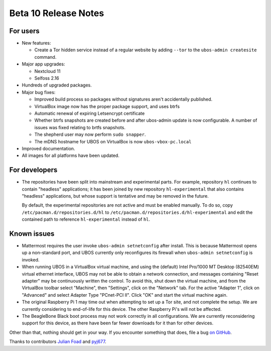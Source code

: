 Beta 10 Release Notes
=====================

For users
---------

* New features:

  * Create a Tor hidden service instead of a regular website by adding ``--tor`` to the
    ``ubos-admin createsite`` command.

* Major app upgrades:

  * Nextcloud 11
  * Selfoss 2.16

* Hundreds of upgraded packages.

* Major bug fixes:

  * Improved build process so packages without signatures aren't accidentally published.

  * VirtualBox image now has the proper package support, and uses btrfs

  * Automatic renewal of expiring Letsencrypt certificate

  * Whether btrfs snapshots are created before and after ubos-admin update is now configurable.
    A number of issues was fixed relating to brtfs snapshots.

  * The shepherd user may now perform ``sudo snapper``.

  * The mDNS hostname for UBOS on VirtualBox is now ``ubos-vbox-pc.local``

* Improved documentation.

* All images for all platforms have been updated.


For developers
--------------

* The repositories have been split into mainstream and experimental parts. For example,
  repository ``hl`` continues to contain "headless" applications; it has been joined
  by new repository ``hl-experimental`` that also contains "headless" applications,
  but whose support is tentative and may be removed in the future.

  By default, the experimental repositories are not active and must be enabled manually.
  To do so, copy ``/etc/pacman.d/repositories.d/hl`` to
  ``/etc/pacman.d/repositories.d/hl-experimental`` and edit the contained path
  to reference ``hl-experimental`` instead of ``hl``.

Known issues
------------

* Mattermost requires the user invoke ``ubos-admin setnetconfig`` after install. This
  is because Mattermost opens up a non-standard port, and UBOS currently only reconfigures
  its firewall when ``ubos-admin setnetconfig`` is invoked.

* When running UBOS in a VirtualBox virtual machine, and using the (default) Intel Pro/1000
  MT Desktop (82540EM) virtual ethernet interface, UBOS may not be able to obtain a
  network connection, and messages containing "Reset adapter" may be continuously
  written the control. To avoid this, shut down the virtual machine, and from the
  VirtualBox toolbar select "Machine", then "Settings", click on the "Network" tab.
  For the active "Adapter 1", click on "Advanced" and select Adapter Type
  "PCnet-PCI II". Click "OK" and start the virtual machine again.

* The original Raspberry Pi 1 may time out when attempting to set up a Tor site, and
  not complete the setup.  We are currently considering to end-of-life for this device.
  The other Raspberry Pi's will not be affected.

* The BeagleBone Black boot process may not work correctly in all configurations.
  We are currently reconsidering support for this device, as there have been far
  fewer downloads for it than for other devices.

Other than that, nothing should get in your way. If you encounter something that does,
file a bug `on GitHub <https://github.com/uboslinux/>`_.

Thanks to contributors `Julian Foad <https://github.com/julianfoad>`_ and
`pyj677 <https://github.com/pyj677>`_.
